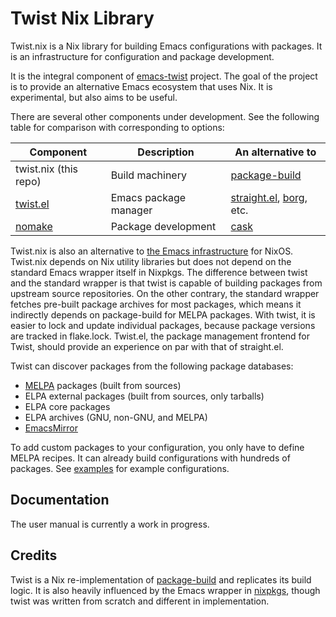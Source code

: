 * Twist Nix Library
[[https://github.com/emacs-twist/twist.nix/actions/workflows/test.yml][https://github.com/emacs-twist/twist.nix/actions/workflows/test.yml/badge.svg]]

Twist.nix is a Nix library for building Emacs configurations with packages.
It is an infrastructure for configuration and package development.

It is the integral component of [[https://github.com/emacs-twist][emacs-twist]] project.
The goal of the project is to provide an alternative Emacs ecosystem that uses Nix.
It is experimental, but also aims to be useful.

There are several other components under development.
See the following table for comparison with corresponding to options:

| Component             | Description           | An alternative to       |
|-----------------------+-----------------------+-------------------------|
| twist.nix (this repo) | Build machinery       | [[https://github.com/melpa/package-build/][package-build]]           |
| [[https://github.com/emacs-twist/twist.el][twist.el]]              | Emacs package manager | [[https://github.com/raxod502/straight.el][straight.el]], [[https://github.com/emacscollective/borg][borg]], etc. |
| [[https://github.com/emacs-twist/nomake][nomake]]                | Package development   | [[https://github.com/cask/cask][cask]]                    |

Twist.nix is also an alternative to [[https://nixos.org/manual/nixos/stable/index.html#module-services-emacs][the Emacs infrastructure]] for NixOS.
Twist.nix depends on Nix utility libraries but does not depend on the standard Emacs wrapper itself in Nixpkgs.
The difference between twist and the standard wrapper is that twist is capable of building packages from upstream source repositories.
On the other contrary, the standard wrapper fetches pre-built package archives for most packages, which means it indirectly depends on package-build for MELPA packages.
With twist, it is easier to lock and update individual packages, because package versions are tracked in flake.lock.
Twist.el, the package management frontend for Twist, should provide an experience on par with that of straight.el.

Twist can discover packages from the following package databases:

- [[https://melpa.org/][MELPA]] packages (built from sources)
- ELPA external packages (built from sources, only tarballs)
- ELPA core packages
- ELPA archives (GNU, non-GNU, and MELPA)
- [[https://github.com/emacsmirror/][EmacsMirror]]

To add custom packages to your configuration, you only have to define MELPA recipes.
It can already build configurations with hundreds of packages.
See [[https://github.com/emacs-twist/examples][examples]] for example configurations.
** Documentation
The user manual is currently a work in progress.
** Credits
Twist is a Nix re-implementation of [[https://github.com/melpa/package-build][package-build]] and replicates its build logic.
It is also heavily influenced by the Emacs wrapper in [[https://github.com/NixOS/nixpkgs/][nixpkgs]], though twist was written from scratch and different in implementation.
